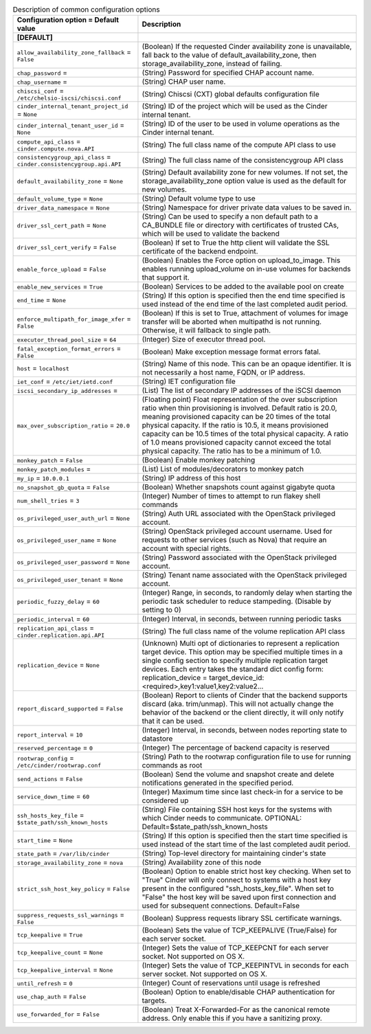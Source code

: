 ..
    Warning: Do not edit this file. It is automatically generated from the
    software project's code and your changes will be overwritten.

    The tool to generate this file lives in openstack-doc-tools repository.

    Please make any changes needed in the code, then run the
    autogenerate-config-doc tool from the openstack-doc-tools repository, or
    ask for help on the documentation mailing list, IRC channel or meeting.

.. _cinder-common:

.. list-table:: Description of common configuration options
   :header-rows: 1
   :class: config-ref-table

   * - Configuration option = Default value
     - Description
   * - **[DEFAULT]**
     -
   * - ``allow_availability_zone_fallback`` = ``False``
     - (Boolean) If the requested Cinder availability zone is unavailable, fall back to the value of default_availability_zone, then storage_availability_zone, instead of failing.
   * - ``chap_password`` =
     - (String) Password for specified CHAP account name.
   * - ``chap_username`` =
     - (String) CHAP user name.
   * - ``chiscsi_conf`` = ``/etc/chelsio-iscsi/chiscsi.conf``
     - (String) Chiscsi (CXT) global defaults configuration file
   * - ``cinder_internal_tenant_project_id`` = ``None``
     - (String) ID of the project which will be used as the Cinder internal tenant.
   * - ``cinder_internal_tenant_user_id`` = ``None``
     - (String) ID of the user to be used in volume operations as the Cinder internal tenant.
   * - ``compute_api_class`` = ``cinder.compute.nova.API``
     - (String) The full class name of the compute API class to use
   * - ``consistencygroup_api_class`` = ``cinder.consistencygroup.api.API``
     - (String) The full class name of the consistencygroup API class
   * - ``default_availability_zone`` = ``None``
     - (String) Default availability zone for new volumes. If not set, the storage_availability_zone option value is used as the default for new volumes.
   * - ``default_volume_type`` = ``None``
     - (String) Default volume type to use
   * - ``driver_data_namespace`` = ``None``
     - (String) Namespace for driver private data values to be saved in.
   * - ``driver_ssl_cert_path`` = ``None``
     - (String) Can be used to specify a non default path to a CA_BUNDLE file or directory with certificates of trusted CAs, which will be used to validate the backend
   * - ``driver_ssl_cert_verify`` = ``False``
     - (Boolean) If set to True the http client will validate the SSL certificate of the backend endpoint.
   * - ``enable_force_upload`` = ``False``
     - (Boolean) Enables the Force option on upload_to_image. This enables running upload_volume on in-use volumes for backends that support it.
   * - ``enable_new_services`` = ``True``
     - (Boolean) Services to be added to the available pool on create
   * - ``end_time`` = ``None``
     - (String) If this option is specified then the end time specified is used instead of the end time of the last completed audit period.
   * - ``enforce_multipath_for_image_xfer`` = ``False``
     - (Boolean) If this is set to True, attachment of volumes for image transfer will be aborted when multipathd is not running. Otherwise, it will fallback to single path.
   * - ``executor_thread_pool_size`` = ``64``
     - (Integer) Size of executor thread pool.
   * - ``fatal_exception_format_errors`` = ``False``
     - (Boolean) Make exception message format errors fatal.
   * - ``host`` = ``localhost``
     - (String) Name of this node. This can be an opaque identifier. It is not necessarily a host name, FQDN, or IP address.
   * - ``iet_conf`` = ``/etc/iet/ietd.conf``
     - (String) IET configuration file
   * - ``iscsi_secondary_ip_addresses`` =
     - (List) The list of secondary IP addresses of the iSCSI daemon
   * - ``max_over_subscription_ratio`` = ``20.0``
     - (Floating point) Float representation of the over subscription ratio when thin provisioning is involved. Default ratio is 20.0, meaning provisioned capacity can be 20 times of the total physical capacity. If the ratio is 10.5, it means provisioned capacity can be 10.5 times of the total physical capacity. A ratio of 1.0 means provisioned capacity cannot exceed the total physical capacity. The ratio has to be a minimum of 1.0.
   * - ``monkey_patch`` = ``False``
     - (Boolean) Enable monkey patching
   * - ``monkey_patch_modules`` =
     - (List) List of modules/decorators to monkey patch
   * - ``my_ip`` = ``10.0.0.1``
     - (String) IP address of this host
   * - ``no_snapshot_gb_quota`` = ``False``
     - (Boolean) Whether snapshots count against gigabyte quota
   * - ``num_shell_tries`` = ``3``
     - (Integer) Number of times to attempt to run flakey shell commands
   * - ``os_privileged_user_auth_url`` = ``None``
     - (String) Auth URL associated with the OpenStack privileged account.
   * - ``os_privileged_user_name`` = ``None``
     - (String) OpenStack privileged account username. Used for requests to other services (such as Nova) that require an account with special rights.
   * - ``os_privileged_user_password`` = ``None``
     - (String) Password associated with the OpenStack privileged account.
   * - ``os_privileged_user_tenant`` = ``None``
     - (String) Tenant name associated with the OpenStack privileged account.
   * - ``periodic_fuzzy_delay`` = ``60``
     - (Integer) Range, in seconds, to randomly delay when starting the periodic task scheduler to reduce stampeding. (Disable by setting to 0)
   * - ``periodic_interval`` = ``60``
     - (Integer) Interval, in seconds, between running periodic tasks
   * - ``replication_api_class`` = ``cinder.replication.api.API``
     - (String) The full class name of the volume replication API class
   * - ``replication_device`` = ``None``
     - (Unknown) Multi opt of dictionaries to represent a replication target device. This option may be specified multiple times in a single config section to specify multiple replication target devices. Each entry takes the standard dict config form: replication_device = target_device_id:<required>,key1:value1,key2:value2...
   * - ``report_discard_supported`` = ``False``
     - (Boolean) Report to clients of Cinder that the backend supports discard (aka. trim/unmap). This will not actually change the behavior of the backend or the client directly, it will only notify that it can be used.
   * - ``report_interval`` = ``10``
     - (Integer) Interval, in seconds, between nodes reporting state to datastore
   * - ``reserved_percentage`` = ``0``
     - (Integer) The percentage of backend capacity is reserved
   * - ``rootwrap_config`` = ``/etc/cinder/rootwrap.conf``
     - (String) Path to the rootwrap configuration file to use for running commands as root
   * - ``send_actions`` = ``False``
     - (Boolean) Send the volume and snapshot create and delete notifications generated in the specified period.
   * - ``service_down_time`` = ``60``
     - (Integer) Maximum time since last check-in for a service to be considered up
   * - ``ssh_hosts_key_file`` = ``$state_path/ssh_known_hosts``
     - (String) File containing SSH host keys for the systems with which Cinder needs to communicate. OPTIONAL: Default=$state_path/ssh_known_hosts
   * - ``start_time`` = ``None``
     - (String) If this option is specified then the start time specified is used instead of the start time of the last completed audit period.
   * - ``state_path`` = ``/var/lib/cinder``
     - (String) Top-level directory for maintaining cinder's state
   * - ``storage_availability_zone`` = ``nova``
     - (String) Availability zone of this node
   * - ``strict_ssh_host_key_policy`` = ``False``
     - (Boolean) Option to enable strict host key checking. When set to "True" Cinder will only connect to systems with a host key present in the configured "ssh_hosts_key_file". When set to "False" the host key will be saved upon first connection and used for subsequent connections. Default=False
   * - ``suppress_requests_ssl_warnings`` = ``False``
     - (Boolean) Suppress requests library SSL certificate warnings.
   * - ``tcp_keepalive`` = ``True``
     - (Boolean) Sets the value of TCP_KEEPALIVE (True/False) for each server socket.
   * - ``tcp_keepalive_count`` = ``None``
     - (Integer) Sets the value of TCP_KEEPCNT for each server socket. Not supported on OS X.
   * - ``tcp_keepalive_interval`` = ``None``
     - (Integer) Sets the value of TCP_KEEPINTVL in seconds for each server socket. Not supported on OS X.
   * - ``until_refresh`` = ``0``
     - (Integer) Count of reservations until usage is refreshed
   * - ``use_chap_auth`` = ``False``
     - (Boolean) Option to enable/disable CHAP authentication for targets.
   * - ``use_forwarded_for`` = ``False``
     - (Boolean) Treat X-Forwarded-For as the canonical remote address. Only enable this if you have a sanitizing proxy.
